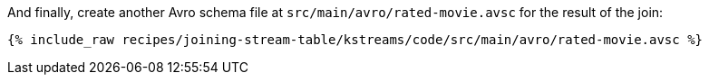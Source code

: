 And finally, create another Avro schema file at `src/main/avro/rated-movie.avsc` for the result of the join:

+++++
<pre class="snippet"><code class="avro">{% include_raw recipes/joining-stream-table/kstreams/code/src/main/avro/rated-movie.avsc %}</code></pre>
+++++
